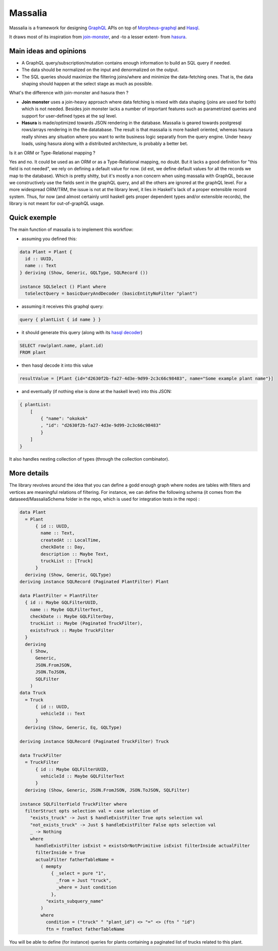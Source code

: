 ===============
Massalia
===============

Massalia is a framework for designing `GraphQL <https://graphql.org/>`_ APIs on top of 
`Morpheus-graphql <https://github.com/morpheusgraphql/morpheus-graphql>`_ and 
`Hasql <https://hackage.haskell.org/package/hasql>`_.

It draws most of its inspiration from `join-monster <https://github.com/join-monster/join-monster/tree/master>`_,
and -to a lesser extent- from `hasura <https://hasura.io/>`_.


Main ideas and opinions
-------------------------------

- A GraphQL query/subscription/mutation contains enough information to build an SQL query if needed.
- The data should be normalized on the input and denormalized on the output.
- The SQL queries should maximize the filtering joins/where and minimize the data-fetching ones.
  That is, the data shaping should happen at the select stage as much as possible.

What's the difference with join-monster and hasura then ?

- **Join monster** uses a join-heavy approach where data fetching is mixed with data shaping (joins are used for both) which is not needed. Besides join monster lacks a number of important features such as parametrized queries and support for user-defined types at the sql level.
- **Hasura** is made/optimized towards JSON rendering in the database. Massalia is geared towards postgresql rows/arrays rendering in the the datatabase. The result is that massalia is more haskell oriented, whereas hasura really shines any situation where you want to write business logic separatly from the query engine. Under heavy loads, using hasura along with a distributed architecture, is probably a better bet.

Is it an ORM or Type-Relational mapping ?

Yes and no. It could be used as an ORM or as a Type-Relational mapping, no doubt.
But it lacks a good definition for "this field is not needed", we rely on defining a default value for now.
(id est, we define default values for all the records we map to the database).
Which is pretty shitty, but it's mostly a non concern when using massalia with GraphQL,
because we constructively use the fields sent in the graphQL query, and all the others are ignored at the
graphQL level.
For a more widespread ORM/TRM, the issue is not at the library level, it lies in Haskell's lack of a proper
extensible record system. Thus, for now (and almost certainly until haskell gets proper dependent types and/or extensible records),
the library is not meant for out-of-graphQL usage.

Quick exemple
-------------------------------

The main function of massalia is to implement this workflow:

- assuming you defined this:

.. code-block:: haskell

  data Plant = Plant {
    id :: UUID,
    name :: Text
  } deriving (Show, Generic, GQLType, SQLRecord ())

  instance SQLSelect () Plant where
    toSelectQuery = basicQueryAndDecoder (basicEntityNoFilter "plant")

- assuming it receives this graphql query:

.. code-block:: graphql

  query { plantList { id name } }

- it should generate this query (along with its `hasql decoder <hackage.haskell.org/package/hasql-1.4.2/docs/Hasql-Decoders.html>`_)

.. code-block:: postgres

  SELECT row(plant.name, plant.id)
  FROM plant

- then hasql decode it into this value

.. code-block:: haskell

  resultValue = [Plant {id="d2630f2b-fa27-4d3e-9d99-2c3c66c98483", name="Some example plant name"}]

- and eventually (if nothing else is done at the haskell level) into this JSON:

.. code-block:: JSON

    { plantList:
        [
            { "name": "okokok"
            , "id": "d2630f2b-fa27-4d3e-9d99-2c3c66c98483"
            }
        ]
    }


It also handles nesting collection of types (through the collection combinator).


More details
-------------------------------

The library revolves around the idea that you can define a godd enough graph where nodes are tables with filters and vertices are meaningful relations of filtering.
For instance, we can define the following schema (it comes from the dataseed/MassaliaSchema folder in the repo, which is used for integration tests in the repo) : 

.. code-block:: haskell

  data Plant
    = Plant
        { id :: UUID,
          name :: Text,
          createdAt :: LocalTime,
          checkDate :: Day,
          description :: Maybe Text,
          truckList :: [Truck]
        }
    deriving (Show, Generic, GQLType)
  deriving instance SQLRecord (Paginated PlantFilter) Plant

  data PlantFilter = PlantFilter
    { id :: Maybe GQLFilterUUID,
      name :: Maybe GQLFilterText,
      checkDate :: Maybe GQLFilterDay,
      truckList :: Maybe (Paginated TruckFilter),
      existsTruck :: Maybe TruckFilter
    }
    deriving
      ( Show,
        Generic,
        JSON.FromJSON,
        JSON.ToJSON,
        SQLFilter
      )
  data Truck
    = Truck
        { id :: UUID,
          vehicleId :: Text
        }
    deriving (Show, Generic, Eq, GQLType)
  
  deriving instance SQLRecord (Paginated TruckFilter) Truck
  
  data TruckFilter
    = TruckFilter
        { id :: Maybe GQLFilterUUID,
          vehicleId :: Maybe GQLFilterText
        }
    deriving (Show, Generic, JSON.FromJSON, JSON.ToJSON, SQLFilter)
  
  instance SQLFilterField TruckFilter where
    filterStruct opts selection val = case selection of
      "exists_truck" -> Just $ handleExistFilter True opts selection val
      "not_exists_truck" -> Just $ handleExistFilter False opts selection val
      _ -> Nothing
      where
        handleExistFilter isExist = existsOrNotPrimitive isExist filterInside actualFilter
        filterInside = True
        actualFilter fatherTableName =
          ( mempty
              { _select = pure "1",
                _from = Just "truck",
                _where = Just condition
              },
            "exists_subquery_name"
          )
          where
            condition = ("truck" ° "plant_id") <> "=" <> (ftn ° "id")
            ftn = fromText fatherTableName

You will be able to define (for instance) queries for plants containing a paginated list of trucks related to this plant.

